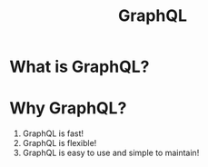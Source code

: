 #+TITLE: GraphQL 

* What is GraphQL?
* Why GraphQL?
1. GraphQL is fast!
2. GraphQL is flexible!
3. GraphQL is easy to use and simple to maintain!

